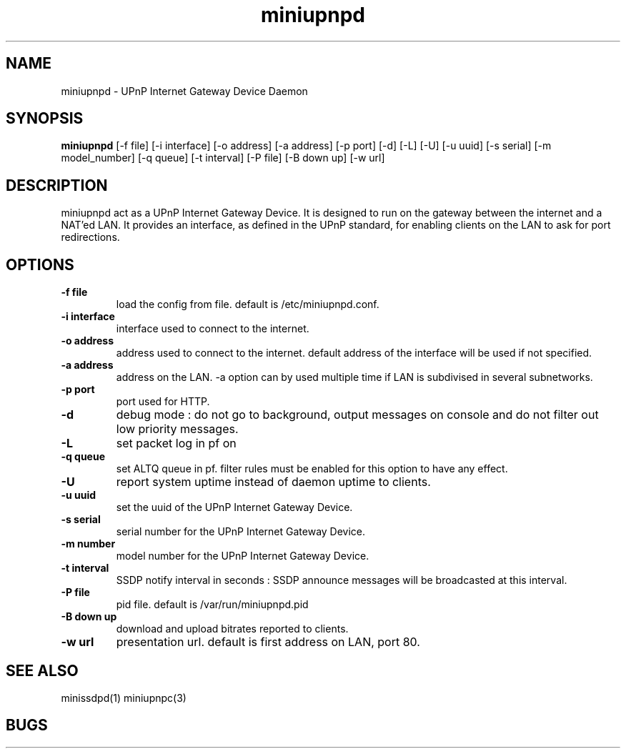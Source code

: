 .TH miniupnpd 1
.SH NAME
miniupnpd \- UPnP Internet Gateway Device Daemon
.SH SYNOPSIS
.B miniupnpd
[-f file] [-i interface] [-o address]
[-a address] [-p port] [-d] [-L] [-U]
[-u uuid] [-s serial] [-m model_number] 
[-q queue]
[-t interval] [-P file]
[-B down up] [-w url]
.SH DESCRIPTION
miniupnpd act as a UPnP Internet Gateway Device. It is designed
to run on the gateway between the internet and a NAT'ed LAN. It provides
an interface, as defined in the UPnP standard, for enabling
clients on the LAN to ask for port redirections.
.SH OPTIONS
.TP
.B \-f file
load the config from file. default is /etc/miniupnpd.conf.
.TP
.B \-i interface
interface used to connect to the internet.
.TP
.B \-o address
address used to connect to the internet.
default address of the interface will be used if not specified.
.TP
.B \-a address
address on the LAN. -a option can by used multiple time if LAN is
subdivised in several subnetworks.
.TP
.B \-p port
port used for HTTP.
.TP
.B \-d
debug mode : do not go to background, output messages on console
and do not filter out low priority messages.
.TP
.B \-L
set packet log in pf on
.TP
.B \-q queue
set ALTQ queue in pf. filter rules must be enabled for this option 
to have any effect.
.TP
.B \-U
report system uptime instead of daemon uptime to clients.
.TP
.B \-u uuid
set the uuid of the UPnP Internet Gateway Device.
.TP
.B \-s serial
serial number for the UPnP Internet Gateway Device.
.TP
.B \-m number
model number for the UPnP Internet Gateway Device.
.TP
.B \-t interval
SSDP notify interval in seconds :
SSDP announce messages will be broadcasted at this interval.
.TP
.B \-P file
pid file. default is /var/run/miniupnpd.pid
.TP
.B \-B down up
download and upload bitrates reported to clients.
.TP
.B \-w url
presentation url. default is first address on LAN, port 80.
.SH "SEE ALSO"
minissdpd(1) miniupnpc(3)
.SH BUGS
